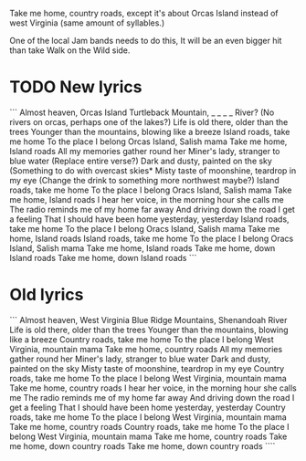 Take me home, country roads, except it's about Orcas Island instead of west Virginia (same amount of syllables.)

One of the local Jam bands needs to do this, It will be an even bigger hit than take Walk on the Wild side.

* TODO New lyrics
```
Almost heaven, Orcas Island
Turtleback Mountain, _ _ _ _ River? (No rivers on orcas, perhaps one of the lakes?)
Life is old there, older than the trees
Younger than the mountains, blowing like a breeze
Island roads, take me home
To the place I belong
Orcas Island, Salish mama
Take me home, Island roads
All my memories gather round her
Miner's lady, stranger to blue water (Replace entire verse?)
Dark and dusty, painted on the sky (Something to do with overcast skies*
Misty taste of moonshine, teardrop in my eye (Change the drink to something more northwest maybe?)
Island roads, take me home
To the place I belong
Oracs Island, Salish mama
Take me home, Island roads
I hear her voice, in the morning hour she calls me
The radio reminds me of my home far away
And driving down the road I get a feeling
That I should have been home yesterday, yesterday
Island roads, take me home
To the place I belong
Oracs Island, Salish mama
Take me home, Island roads
Island roads, take me home
To the place I belong
Oracs Island, Salish mama
Take me home, Island roads
Take me home, down Island roads
Take me home, down Island roads
```
* Old lyrics
```
Almost heaven, West Virginia
Blue Ridge Mountains, Shenandoah River
Life is old there, older than the trees
Younger than the mountains, blowing like a breeze
Country roads, take me home
To the place I belong
West Virginia, mountain mama
Take me home, country roads
All my memories gather round her
Miner's lady, stranger to blue water
Dark and dusty, painted on the sky
Misty taste of moonshine, teardrop in my eye
Country roads, take me home
To the place I belong
West Virginia, mountain mama
Take me home, country roads
I hear her voice, in the morning hour she calls me
The radio reminds me of my home far away
And driving down the road I get a feeling
That I should have been home yesterday, yesterday
Country roads, take me home
To the place I belong
West Virginia, mountain mama
Take me home, country roads
Country roads, take me home
To the place I belong
West Virginia, mountain mama
Take me home, country roads
Take me home, down country roads
Take me home, down country roads
````
